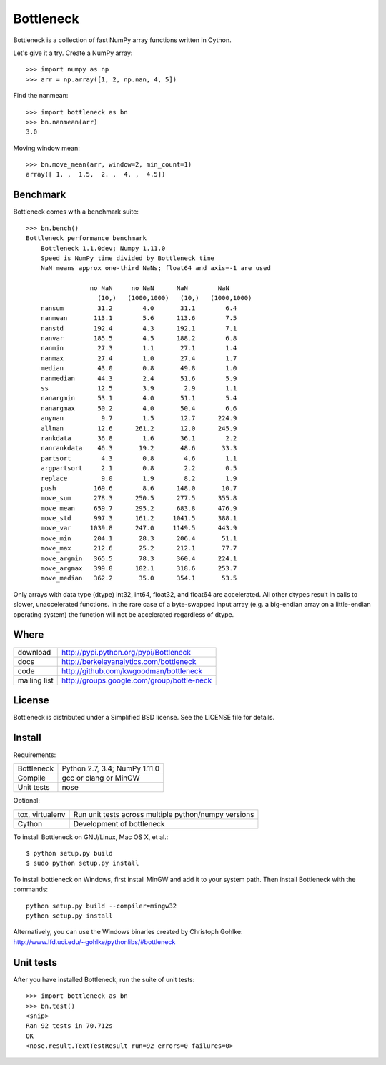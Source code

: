 ==========
Bottleneck
==========

Bottleneck is a collection of fast NumPy array functions written in Cython.

Let's give it a try. Create a NumPy array::

    >>> import numpy as np
    >>> arr = np.array([1, 2, np.nan, 4, 5])

Find the nanmean::

    >>> import bottleneck as bn
    >>> bn.nanmean(arr)
    3.0

Moving window mean::

    >>> bn.move_mean(arr, window=2, min_count=1)
    array([ 1. ,  1.5,  2. ,  4. ,  4.5])

Benchmark
=========

Bottleneck comes with a benchmark suite::

    >>> bn.bench()
    Bottleneck performance benchmark
        Bottleneck 1.1.0dev; Numpy 1.11.0
        Speed is NumPy time divided by Bottleneck time
        NaN means approx one-third NaNs; float64 and axis=-1 are used

                     no NaN     no NaN      NaN        NaN
                       (10,)   (1000,1000)   (10,)   (1000,1000)
        nansum         31.2        4.0       31.1        6.4
        nanmean       113.1        5.6      113.6        7.5
        nanstd        192.4        4.3      192.1        7.1
        nanvar        185.5        4.5      188.2        6.8
        nanmin         27.3        1.1       27.1        1.4
        nanmax         27.4        1.0       27.4        1.7
        median         43.0        0.8       49.8        1.0
        nanmedian      44.3        2.4       51.6        5.9
        ss             12.5        3.9        2.9        1.1
        nanargmin      53.1        4.0       51.1        5.4
        nanargmax      50.2        4.0       50.4        6.6
        anynan          9.7        1.5       12.7      224.9
        allnan         12.6      261.2       12.0      245.9
        rankdata       36.8        1.6       36.1        2.2
        nanrankdata    46.3       19.2       48.6       33.3
        partsort        4.3        0.8        4.6        1.1
        argpartsort     2.1        0.8        2.2        0.5
        replace         9.0        1.9        8.2        1.9
        push          169.6        8.6      148.0       10.7
        move_sum      278.3      250.5      277.5      355.8
        move_mean     659.7      295.2      683.8      476.9
        move_std      997.3      161.2     1041.5      388.1
        move_var     1039.8      247.0     1149.5      443.9
        move_min      204.1       28.3      206.4       51.1
        move_max      212.6       25.2      212.1       77.7
        move_argmin   365.5       78.3      360.4      224.1
        move_argmax   399.8      102.1      318.6      253.7
        move_median   362.2       35.0      354.1       53.5

Only arrays with data type (dtype) int32, int64, float32, and float64 are
accelerated. All other dtypes result in calls to slower, unaccelerated
functions. In the rare case of a byte-swapped input array (e.g. a big-endian
array on a little-endian operating system) the function will not be
accelerated regardless of dtype.

Where
=====

===================   ========================================================
 download             http://pypi.python.org/pypi/Bottleneck
 docs                 http://berkeleyanalytics.com/bottleneck
 code                 http://github.com/kwgoodman/bottleneck
 mailing list         http://groups.google.com/group/bottle-neck
===================   ========================================================

License
=======

Bottleneck is distributed under a Simplified BSD license. See the LICENSE file
for details.

Install
=======

Requirements:

======================== ====================================================
Bottleneck               Python 2.7, 3.4; NumPy 1.11.0
Compile                  gcc or clang or MinGW
Unit tests               nose
======================== ====================================================

Optional:

======================== ====================================================
tox, virtualenv          Run unit tests across multiple python/numpy versions
Cython                   Development of bottleneck
======================== ====================================================

To install Bottleneck on GNU/Linux, Mac OS X, et al.::

    $ python setup.py build
    $ sudo python setup.py install

To install bottleneck on Windows, first install MinGW and add it to your
system path. Then install Bottleneck with the commands::

    python setup.py build --compiler=mingw32
    python setup.py install

Alternatively, you can use the Windows binaries created by Christoph Gohlke:
http://www.lfd.uci.edu/~gohlke/pythonlibs/#bottleneck

Unit tests
==========

After you have installed Bottleneck, run the suite of unit tests::

    >>> import bottleneck as bn
    >>> bn.test()
    <snip>
    Ran 92 tests in 70.712s
    OK
    <nose.result.TextTestResult run=92 errors=0 failures=0>